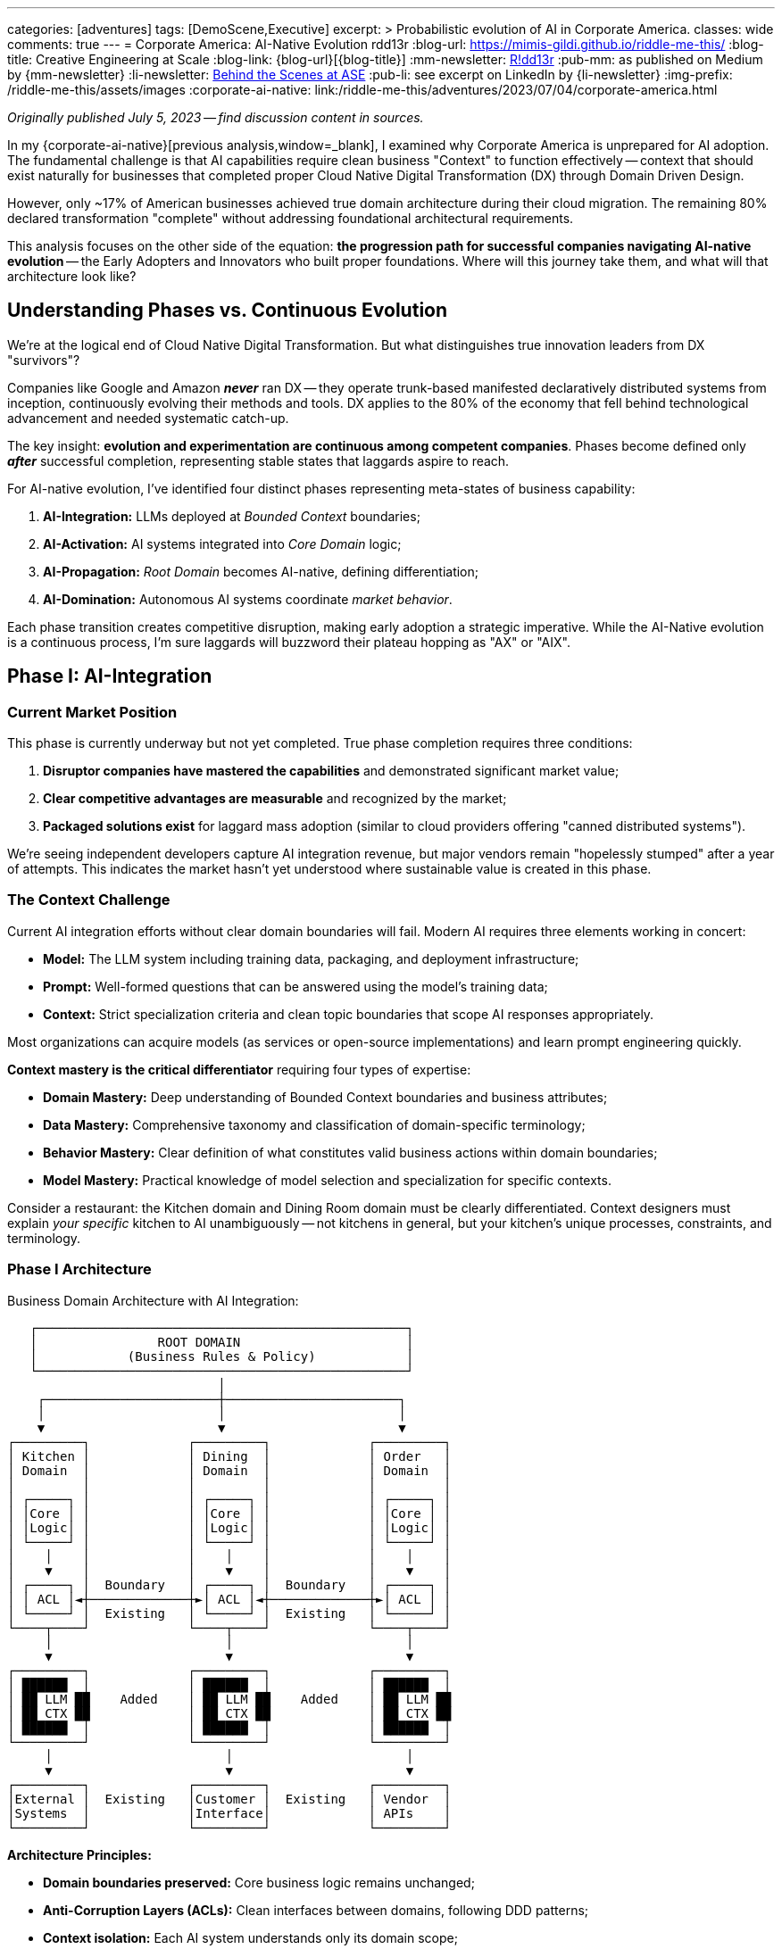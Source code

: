 ---
categories: [adventures]
tags: [DemoScene,Executive]
excerpt: >
  Probabilistic evolution of AI in Corporate America.
classes: wide
comments: true
---
= Corporate America: AI-Native Evolution
rdd13r
:blog-url: https://mimis-gildi.github.io/riddle-me-this/
:blog-title: Creative Engineering at Scale
:blog-link: {blog-url}[{blog-title}]
:mm-newsletter: https://medium.asei.systems/[R!dd13r,window=_blank]
:pub-mm: as published on Medium by {mm-newsletter}
:li-newsletter: https://www.linkedin.com/newsletters/behind-the-scenes-at-ase-7074840676026208257[Behind the Scenes at ASE,window=_blank,opts=nofollow]
:pub-li: see excerpt on LinkedIn by {li-newsletter}
:img-prefix: /riddle-me-this/assets/images
:corporate-ai-native: link:/riddle-me-this/adventures/2023/07/04/corporate-america.html

_Originally published July 5, 2023 -- find discussion content in sources._

In my {corporate-ai-native}[previous analysis,window=_blank], I examined why Corporate America is unprepared for AI adoption.
The fundamental challenge is that AI capabilities require clean business "Context" to function effectively
-- context that should exist naturally for businesses that completed proper Cloud Native Digital Transformation (DX) through Domain Driven Design.

However, only ~17% of American businesses achieved true domain architecture during their cloud migration.
The remaining 80% declared transformation "complete" without addressing foundational architectural requirements.

This analysis focuses on the other side of the equation: *the progression path for successful companies navigating AI-native evolution*
-- the Early Adopters and Innovators who built proper foundations.
Where will this journey take them, and what will that architecture look like?

== Understanding Phases vs. Continuous Evolution

We're at the logical end of Cloud Native Digital Transformation.
But what distinguishes true innovation leaders from DX "survivors"?

Companies like Google and Amazon *_never_* ran DX
-- they operate trunk-based manifested declaratively distributed systems from inception, continuously evolving their methods and tools.
DX applies to the 80% of the economy that fell behind technological advancement and needed systematic catch-up.

The key insight: *evolution and experimentation are continuous among competent companies*.
Phases become defined only *_after_* successful completion, representing stable states that laggards aspire to reach.

For AI-native evolution, I've identified four distinct phases representing meta-states of business capability:

. *AI-Integration:* LLMs deployed at _Bounded Context_ boundaries;
. *AI-Activation:* AI systems integrated into _Core Domain_ logic;
. *AI-Propagation:* _Root Domain_ becomes AI-native, defining differentiation;
. *AI-Domination:* Autonomous AI systems coordinate _market behavior_.

Each phase transition creates competitive disruption, making early adoption a strategic imperative.
While the AI-Native evolution is a continuous process, I'm sure laggards will buzzword their plateau hopping as "AX" or "AIX".

== Phase I: AI-Integration

=== Current Market Position

This phase is currently underway but not yet completed.
True phase completion requires three conditions:

. *Disruptor companies have mastered the capabilities* and demonstrated significant market value;
. *Clear competitive advantages are measurable* and recognized by the market;
. *Packaged solutions exist* for laggard mass adoption (similar to cloud providers offering "canned distributed systems").

We're seeing independent developers capture AI integration revenue, but major vendors remain "hopelessly stumped" after a year of attempts.
This indicates the market hasn't yet understood where sustainable value is created in this phase.

=== The Context Challenge

Current AI integration efforts without clear domain boundaries will fail.
Modern AI requires three elements working in concert:

- *Model:* The LLM system including training data, packaging, and deployment infrastructure;
- *Prompt:* Well-formed questions that can be answered using the model's training data;
- *Context:* Strict specialization criteria and clean topic boundaries that scope AI responses appropriately.

Most organizations can acquire models (as services or open-source implementations) and learn prompt engineering quickly.

*Context mastery is the critical differentiator* requiring four types of expertise:

- *Domain Mastery:* Deep understanding of Bounded Context boundaries and business attributes;
- *Data Mastery:* Comprehensive taxonomy and classification of domain-specific terminology;
- *Behavior Mastery:* Clear definition of what constitutes valid business actions within domain boundaries;
- *Model Mastery:* Practical knowledge of model selection and specialization for specific contexts.

Consider a restaurant: the Kitchen domain and Dining Room domain must be clearly differentiated.
Context designers must explain _your specific_ kitchen to AI unambiguously
-- not kitchens in general, but your kitchen's unique processes, constraints, and terminology.

=== Phase I Architecture

.Business Domain Architecture with AI Integration:
----

   ┌─────────────────────────────────────────────────┐
   │                ROOT DOMAIN                      │
   │            (Business Rules & Policy)            │
   └─────────────────────────────────────────────────┘
                            │
    ┌───────────────────────┼───────────────────────┐
    │                       │                       │
    ▼                       ▼                       ▼
┌─────────┐             ┌─────────┐             ┌─────────┐
│ Kitchen │             │ Dining  │             │ Order   │
│ Domain  │             │ Domain  │             │ Domain  │
│         │             │         │             │         │
│ ┌─────┐ │             │ ┌─────┐ │             │ ┌─────┐ │
│ │Core │ │             │ │Core │ │             │ │Core │ │
│ │Logic│ │             │ │Logic│ │             │ │Logic│ │
│ └─────┘ │             │ └─────┘ │             │ └─────┘ │
│    │    │             │    │    │             │    │    │
│    ▼    │             │    ▼    │             │    ▼    │
│ ┌─────┐ │  Boundary   │ ┌─────┐ │  Boundary   │ ┌─────┐ │
│ │ ACL │◄┼─────────────┼►│ ACL │◄┼─────────────┼►│ ACL │ │
│ └─────┘ │  Existing   │ └─────┘ │  Existing   │ └─────┘ │
└────┬────┘             └────┬────┘             └────┬────┘
     │                       │                       │
     ▼                       ▼                       ▼
┌─────────┐             ┌─────────┐             ┌─────────┐
│ ██████  │             │ ██████  │             │ ██████  │
│ ██ LLM ██    Added    │ ██ LLM ██    Added    │ ██ LLM ██
│ ██ CTX ██             │ ██ CTX ██             │ ██ CTX ██
│ ██████  │             │ ██████  │             │ ██████  │
└─────────┘             └─────────┘             └─────────┘
     │                       │                       │
     ▼                       ▼                       ▼
┌─────────┐             ┌─────────┐             ┌─────────┐
│External │  Existing   │Customer │  Existing   │ Vendor  │
│Systems  │             │Interface│             │ APIs    │
└─────────┘             └─────────┘             └─────────┘

----

*Architecture Principles:*

* *Domain boundaries preserved:* Core business logic remains unchanged;
* *Anti-Corruption Layers (ACLs):* Clean interfaces between domains, following DDD patterns;
* *Context isolation:* Each AI system understands only its domain scope;
* *Additive enhancement:* AI capabilities layer on top of existing architecture.

_This represents the simplest possible AI integration with maximum value through proper context management._

=== Phase I Metrics:

* *Entry Complexity:* Trivial to Low -- requires SaaS engineering competence.
* *Business Value:* Low to Medium -- enhanced existing capabilities.
* *Business Impact:* Minimal -- domains and boundaries unchanged.
* *Key Concept:* "_Context_" mastery as competitive differentiator.

== Phase II: AI-Activation

=== The Behavioral Extension Opportunity

Once Bounded Contexts have AI augmentation with bidirectional communication, new possibilities emerge.
Organizations can now query their ACLs: "How are operations performing?"
and receive meaningful AI-generated insights previously impossible to obtain.

Consider three classes of business actors and their AI enhancement potential:

- *Customer-Facing Aggregates:* Restaurant hostess, McDonald's kiosk, insurance sales website;
- *Resource Custodians:* Inventory manager, warehouse operator, logistics specialist;
- *Transaction Closers:* Order fulfillment, bank teller, customer service agent.

These represent behavioral *classes* that remain consistent across industries.
A restaurant host's core behaviors -- greet, interact, seat, welcome
-- apply regardless of specialization, but AI augmentation can enhance each behavior significantly.

=== Behavioral Intelligence Evolution

When AI-enhanced ACLs gain memory capabilities (state), they create value beyond core aggregate functions:

- *Enhanced Customer Experience:* Remembering customer preferences and proactively offering preferred options;
- *Business Intelligence:* Analyzing patterns ("What customer types arrive when?", "How does weather correlate with business patterns?")
- *_Cross-Domain Insights_:* Connecting data across boundaries to reveal previously hidden business opportunities.

The AI layer becomes its own valuable business capability,
offering continuous information flow and instant analysis impossible with traditional reporting systems.

=== Phase II Architecture

.AI-Enhanced Business Architecture with Cross-Domain Intelligence:
----


   ┌─────────────────────────────────────────────────┐
   │                ROOT DOMAIN                      │
   │            (Business Rules & Policy)            │
   └─────────────────────────────────────────────────┘
                            │
    ┌───────────────────────┼───────────────────────┐
    │                       │                       │
    ▼                       ▼                       ▼

┌═══════════════════════════════════════════════════════┐
║              AI INTELLIGENCE LAYER                    ║
║                                                       ║
║  ┌──────────┐      ┌──────────┐      ┌────────────┐   ║
║  │ Business │◄────►│ Customer │◄────►│ Resource   │   ║
║  │Analytics │      │Insight   │      │Optimization│   ║
║  │   AI     │      │   AI     │      │    AI      │   ║
║  └──────────┘      └──────────┘      └────────────┘   ║
║       ▲                  ▲                  ▲         ║
║       │                  │                  │         ║
║  ┌────┼──────────────────┼──────────────────┼─────┐   ║
║  │    │                  │                  │     │   ║
║  │ ┌──▼──┐            ┌──▼──┐            ┌──▼──┐  │   ║
║  │ │LLM +│            │LLM +│            │LLM +│  │   ║
║  │ │Aggr │            │Aggr │            │Aggr │  │   ║
║  │ └─────┘            └─────┘            └─────┘  │   ║
║  │                                                │   ║
║  │       Net-New AI-Only Functional Domain        │   ║
║  └────────────────────────────────────────────────┘   ║
╚═══════════════════════════════════════════════════════╝
                          │
    ┌─────────────────────┼───────────────────────┐
    │ Phase I Core Domain │ Remains UNCHANGED     │
    ▼                     ▼                       ▼
┌──────────┐         ┌──────────┐           ┌──────────┐
│ Kitchen  │         │ Dining   │           │ Order    │
│ Domain   │         │ Domain   │           │ Domain   │
│          │         │          │           │          │
[Core Logic]         [Core Logic]           [Core Logic]
└────┬─────┘         └────┬─────┘           └────┬─────┘
     │                    │                      │
     ▼                    ▼                      ▼
┌───────────┐        ┌───────────┐          ┌───────────┐
│ LLM + ACL │        │ LLM + ACL │          │ LLM + ACL │
│ ██████    │        │ ██████    │          │ ██████    │
└────┬──────┘        └────┬──────┘          └────┬──────┘
     │                    │                      │
     ▼                    ▼                      ▼
┌─────────┐          ┌─────────┐            ┌─────────┐
│External │          │Customer │            │ Vendor  │
│Systems  │          │Interface│            │ APIs    │
└─────────┘          └─────────┘            └─────────┘

----

*Key Evolution:* AI Intelligence Layer enables cross-domain analysis and optimization while preserving domain boundaries.
Companies operating at Phase I become immediately obsoleted by Phase II capabilities.

Note: [LLM + Aggr] is eventstream fed by [LLM + ACL] +
as decoupled for [Net-New AI-Only Functional Domain].

=== Phase II Metrics:

* *Entry Complexity:* Medium -- requires engineering competence plus DDD mastery.
* *Business Value:* Medium to High -- extended behaviors can prove market disruptive.
* *Business Impact:* Low to Medium -- new AI-only domains added, core domains extended.
* *Key Concept:* *_"Behavioral" Intelligence_* as competitive advantage.

== Phase III: AI-Propagation

=== Root Domain AI Integration

This phase addresses the previously untouchable Root Domain -- the core business differentiation that defines competitive identity.
For a restaurant, this includes menu strategy, pricing policy, and customer experience design.

The transition requires overcoming significant trust barriers, but economic pressure creates inevitable adoption.
Business owners face a fundamental choice:
maintain human control and _lose_ to AI-enhanced competitors, or embrace AI assistance and gain _systematic competitive advantages_.

=== Identity Flexibility Architecture

Phase III enables real-time business identity adaptation.
Instead of quarterly planning cycles, businesses can adjust core strategies continuously based on market feedback and performance data.

*Customer Promise Evolution:* "We handle your needs in the most personalized way possible because we're an AI-native enterprise, and our AI focuses entirely on your requirements."

This represents human-in-the-loop AI assistance rather than full automation -- executives validate AI-generated strategic recommendations but rely on AI analysis for strategic thinking.

=== Phase III Architecture

.AI-Native Business Identity with Dynamic Root Domain Control:
----

┌═══════════════════════════════════════════════════════┐
║              << AI-NATIVE ROOT DOMAIN >>              ║
║                                                       ║
║  ┌─────────────────────────────────────────────────┐  ║
║  │           BUSINESS IDENTITY ENGINE              │  ║
║  │                                                 │  ║
║  │  ┌─────────┐  ┌─────────┐  ┌──────────┐         │  ║
║  │  │ Menu    │  │Pricing  │  │Customer  │         │  ║
║  │  │Strategy │  │Policy   │  │Experience│         │  ║
║  │  │   AI    │  │   AI    │  │   AI     │         │  ║
║  │  └─────────┘  └─────────┘  └──────────┘         │  ║
║  │       │            │            │               │  ║
║  │       ▼            ▼            ▼               │  ║
║  │  ┌───────────────────────────────────────────┐  │  ║
║  │  │        REAL-TIME POLICY ENGINE            │  │  ║
║  │  │    (Human-in-the-loop Validation)         │  │  ║
║  │  └───────────────────────────────────────────┘  │  ║
║  └─────────────────────────────────────────────────┘  ║
║                            │                          ║
╚════════════════════════════▼══════════════════════════╝
                             │
    [AI Intelligence Layer + Domain Logic from Phase II]

----

_As in the previous phase Bounded Contexts would inform analytics through the AI-ACLs and then decision making published policy in realtime for the ACLs.
Similarly, in Phase III the Root Domain AI inform analytics and effective policy is published business-wide in real time._

*Revolutionary Capabilities:*

* *Menu Strategy AI:* Continuous optimization based on real-time market data;
* *Pricing Policy AI:* Dynamic pricing responding to demand and competition;
* *Customer Experience AI:* Individual personalization rather than segment-based approaches.

=== Phase III Metrics:

* *Entry Complexity:* Medium-High -- requires multidisciplinary teams mastering competitive policies;
* *Business Value:* Very High -- real-time market responsiveness;
* *Business Impact:* Very High -- continuous business evolution and optimization;
* *Key Concept:* Flexible *_business identity_* as sustainable competitive advantage.

== Phase IV: AI-Domination

=== Autonomous Strategic Control

The final observable phase represents complete AI-native business operation.
AI systems make strategic decisions independently, with human oversight limited to governance frameworks and ethical boundaries.

This transition follows the same economic driver as previous phases: *demonstrably superior performance*.
When AI systems consistently outperform human decision-makers in strategic positioning, resource allocation,
competitive response, and risk management, shareholders demand AI control regardless of human preferences.

=== The Control Transfer Mechanism

Unlike science fiction scenarios, this transition happens through normal business governance:

. *Performance Validation:* AI strategies consistently outperform human alternatives;
. *Competitive Pressure:* AI-controlled businesses systematically outcompete traditional management;
. *Shareholder Demand:* Investors require adoption of superior decision-making systems;
. *Risk Mitigation:* Human oversight maintained for ethical compliance and legal requirements.

=== Phase IV Architecture

.Autonomous AI Business Ecosystem:
----

┌═══════════════════════════════════════════════════════┐
║                AI STRATEGIC COMMAND                   ║
║                                                       ║
║  ┌─────────────────────────────────────────────────┐  ║
║  │           AUTONOMOUS DECISION ENGINE            │  ║
║  │                                                 │  ║
║  │  ┌─────────┐  ┌──────────┐  ┌──────────┐        │  ║
║  │  │Market   │  │Resource  │  │Risk      │        │  ║
║  │  │Strategy │  │Allocation│  │Management│        │  ║
║  │  │   AI    │  │   AI     │  │   AI     │        │  ║
║  │  └─────────┘  └──────────┘  └──────────┘        │  ║
║  │       │            │            │               │  ║
║  │       ▼            ▼            ▼               │  ║
║  │  ┌───────────────────────────────────────────┐  │  ║
║  │  │     GOVERNANCE & ETHICS VALIDATION        │  │  ║
║  │  │         (Human Oversight Layer)           │  │  ║
║  │  └───────────────────────────────────────────┘  │  ║
║  └─────────────────────────────────────────────────┘  ║
║                            │                          ║
╚════════════════════════════▼══════════════════════════╝
                             │
┌═══════════════════════════════════════════════════════┐
║          INTER-BUSINESS AI COORDINATION               ║
║                                                       ║
║  ┌──────────┐      ┌──────────┐      ┌──────────┐     ║
║  │Supplier  │◄────►│Strategic │◄────►│Customer  │     ║
║  │Relations │      │Alliance  │      │Ecosystem │     ║
║  │   AI     │      │   AI     │      │   AI     │     ║
║  └──────────┘      └──────────┘      └──────────┘     ║
╚═══════════════════════════════════════════════════════╝
                            │
    [Complete AI Intelligence + Domain Architecture Stack]

----

=== Inter-Business Coordination

AI systems coordinate across organizational boundaries for optimal outcomes:

- *Supply Chain Optimization:* Real-time negotiation of contracts, delivery schedules, and pricing;
- *Strategic Partnerships:* AI-identified and negotiated alliances based on complementary capabilities;
- *Market Coordination:* Multiple AI businesses coordinate behavior while maintaining competitive dynamics.

=== Global Competitive Reality

Countries resisting Phase IV adoption face systematic economic disadvantage through slower innovation,
suboptimal resource allocation, and inferior strategic positioning.
*Resistance becomes economically unsustainable* when competitors gain systematic advantages through AI control.

=== Phase IV Metrics

* *Entry Complexity:* Very High -- complete AI-native transformation plus sophisticated governance.
* *Business Value:* Maximum -- optimization beyond human cognitive capacity.
* *Business Impact:* Revolutionary -- traditional business management becomes obsolete.
* *Key Concept:* _Autonomous continuous control_ with periodic human governance oversight.

== Strategic Implications and Competitive Timeline

=== The Acceleration Effect

Each phase transition creates exponential competitive advantages over previous phases.
Companies that position early gain sustainable market leadership, while late adopters face systematic disadvantage.

. *Phase I (Current):* Context mastery determines AI integration success.
. *Phase II (Emerging):* Cross-domain intelligence obsoletes single-domain AI.
. *Phase III (Inevitable):* Real-time adaptation outcompetes fixed business strategies.
. *Phase IV (Inevitable):* Autonomous optimization becomes competitive standard.

=== Foundation Requirements

Success at any phase depends on *_architectural work_* most companies postponed during digital transformation:

* *Clean domain boundaries* enabling proper context isolation;
* *Context management systems* providing relevant, accurate information to AI;
* *Engineering competence* for building and maintaining AI integration layers;
* *Data architecture quality* supporting rather than undermining AI capabilities.

=== Economic Inevitability

Market forces drive adoption regardless of individual preferences:

* *Competitive pressure:* Companies using superior decision-making systems outperform traditional management;
* *Shareholder demands:* Investors require adoption of demonstrably superior approaches;
* *International dynamics:* Global competition makes national resistance economically unsustainable;
* *Exponential advantages:* Each phase creates increasingly larger competitive gaps.

*This represents economic evolution, not technology determinism.* +
Superior performance wins through normal market mechanisms.

Look, we all knew this is coming. But now we know exactly how.

== Actionable Strategic Guidance

=== Immediate Actions (Phase I Positioning)

. *Architecture Assessment:* Audit domain boundary clarity and context management capabilities.
. *Foundation Repair:* Address architectural deficits from incomplete digital transformation.
. *AI Integration Planning:* Design context-aware AI deployment at domain boundaries.
. *Competitive Intelligence:* Monitor which business functions competitors are AI-enabling.

=== Medium-Term Preparation (Phase II-III)

. *Cross-Domain Framework:* Develop AI coordination capabilities across business domains. +
. *Behavioral Extension Strategy:* Identify opportunities for AI-enhanced business processes.
. *Identity Flexibility Design:* Build systems supporting dynamic business rule modification.
. *Human-AI Collaboration:* Create governance frameworks for AI-assisted strategic decisions.

=== Long-Term Strategic Positioning (Phase IV)

. *Governance Development:* Establish ethical boundaries and oversight for AI decision-making.
. *Inter-Business Protocols:* Prepare for AI-coordinated partnerships and supply relationships.
. *Human Role Evolution:* Redefine executive functions for AI-native business environment.
. *Competitive Ecosystem:* Position for market leadership in AI-collaborative business networks.

== Conclusion: The Strategic Choice

This four-phase evolution represents the most significant business transformation since industrialization.
Unlike previous technology waves, AI adoption creates immediate, measurable competitive advantages that compound through each phase transition.

*The fundamental strategic choice:* Lead phase adoption and gain competitive advantages,
follow market trends and accept commodity positioning, or resist transformation and face systematic disadvantage.

*The competitive reality:* Organizations with proper architectural foundations can implement AI capabilities *_immediately_* at each phase.
Those that shortcut foundational work face expensive repairs before gaining AI benefits.

*The timeline imperative:* Each phase transition creates market disruption.
Companies entering phases early establish sustainable competitive positions over late adopters.

*The economic certainty:* Market forces will drive adoption through normal competitive mechanisms.
Superior performance wins regardless of technology preferences.

This framework provides the strategic intelligence necessary for positioning your organization advantageously through the AI transformation.
*The question is not whether your industry will evolve through these phases -- it's whether your company will lead, follow, or fall behind.*

Companies that act on this intelligence today will become the market leaders of tomorrow.
The choice is yours, but the competitive landscape will be determined by how quickly and effectively you can evolve your business architecture to support AI-native operations.

*Unlike previous technology transformations, AI cannot be approached as a "fast follower" strategy.*
Cloud and digital transformations allowed companies to wait for packaged vendor solutions and catch up through commodity adoption.
AI transformation is fundamentally different because it directly affects business identity and competitive positioning.

By the time canned AI solutions reach mass market availability -- optimistically 2028-2030
-- early adopters will have established insurmountable competitive advantages through superior customer relationships, market positioning, and operational efficiency.
*The field will already be harvested, leaving only commodity market share for late adopters.*

*The window for strategic positioning is open now.
It will not remain open indefinitely.*

